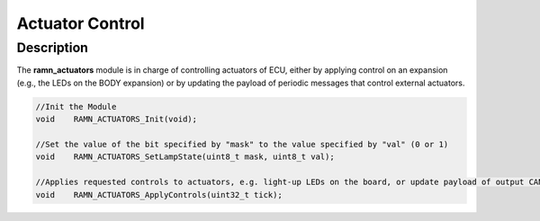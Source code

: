 Actuator Control
================

Description
-----------

The **ramn_actuators** module is in charge of controlling actuators of ECU, either by applying control on an expansion (e.g., the LEDs on the BODY expansion) or by updating the payload of periodic messages that control external actuators.

.. code-block:: C

	//Init the Module
	void 	RAMN_ACTUATORS_Init(void);

	//Set the value of the bit specified by "mask" to the value specified by "val" (0 or 1)
	void 	RAMN_ACTUATORS_SetLampState(uint8_t mask, uint8_t val);

	//Applies requested controls to actuators, e.g. light-up LEDs on the board, or update payload of output CAN messages
	void 	RAMN_ACTUATORS_ApplyControls(uint32_t tick);